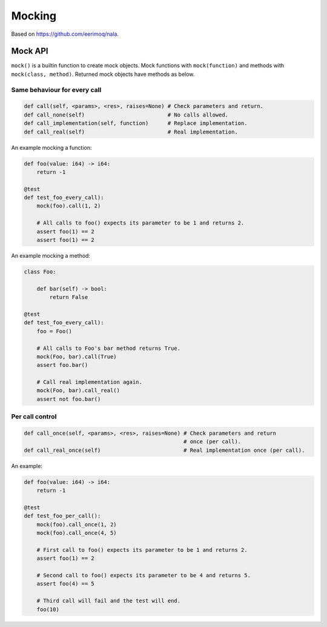 Mocking
-------

Based on https://github.com/eerimoq/nala.

Mock API
^^^^^^^^

``mock()`` is a builtin function to create mock objects. Mock
functions with ``mock(function)`` and methods with ``mock(class,
method)``. Returned mock objects have methods as below.

Same behaviour for every call
"""""""""""""""""""""""""""""

.. code-block:: mys

   def call(self, <params>, <res>, raises=None) # Check parameters and return.
   def call_none(self)                          # No calls allowed.
   def call_implementation(self, function)      # Replace implementation.
   def call_real(self)                          # Real implementation.

An example mocking a function:

.. code-block:: mys

   def foo(value: i64) -> i64:
       return -1

   @test
   def test_foo_every_call):
       mock(foo).call(1, 2)

       # All calls to foo() expects its parameter to be 1 and returns 2.
       assert foo(1) == 2
       assert foo(1) == 2

An example mocking a method:

.. code-block:: mys

   class Foo:

       def bar(self) -> bool:
           return False

   @test
   def test_foo_every_call):
       foo = Foo()

       # All calls to Foo's bar method returns True.
       mock(Foo, bar).call(True)
       assert foo.bar()

       # Call real implementation again.
       mock(Foo, bar).call_real()
       assert not foo.bar()

Per call control
""""""""""""""""

.. code-block:: mys

   def call_once(self, <params>, <res>, raises=None) # Check parameters and return
                                                     # once (per call).
   def call_real_once(self)                          # Real implementation once (per call).

An example:

.. code-block:: mys

   def foo(value: i64) -> i64:
       return -1

   @test
   def test_foo_per_call():
       mock(foo).call_once(1, 2)
       mock(foo).call_once(4, 5)

       # First call to foo() expects its parameter to be 1 and returns 2.
       assert foo(1) == 2

       # Second call to foo() expects its parameter to be 4 and returns 5.
       assert foo(4) == 5

       # Third call will fail and the test will end.
       foo(10)
